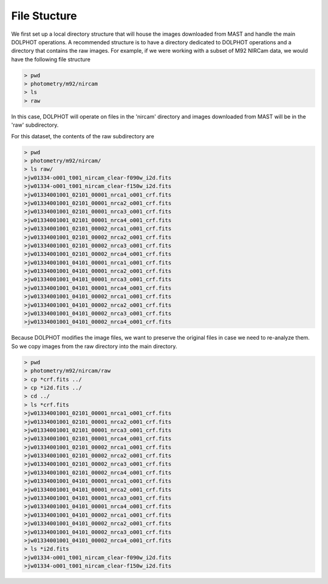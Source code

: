 File Stucture
=========


We first set up a local directory structure that will house the images downloaded from MAST and handle the main DOLPHOT operations. A recommended structure is to have a directory dedicated to DOLPHOT operations and a directory that contains the raw images. For example, if we were working with a subset of M92 NIRCam data, we would have the following file structure

.. code-block:: bash
 
 > pwd
 > photometry/m92/nircam
 > ls
 > raw
 
In this case, DOLPHOT will operate on files in the 'nircam' directory and images downloaded from MAST will be in the 'raw' subdirectory.

For this dataset, the contents of the raw subdirectory are

.. code-block:: bash
 
 > pwd
 > photometry/m92/nircam/
 > ls raw/
 >jw01334-o001_t001_nircam_clear-f090w_i2d.fits
 >jw01334-o001_t001_nircam_clear-f150w_i2d.fits
 >jw01334001001_02101_00001_nrca1_o001_crf.fits
 >jw01334001001_02101_00001_nrca2_o001_crf.fits
 >jw01334001001_02101_00001_nrca3_o001_crf.fits
 >jw01334001001_02101_00001_nrca4_o001_crf.fits
 >jw01334001001_02101_00002_nrca1_o001_crf.fits
 >jw01334001001_02101_00002_nrca2_o001_crf.fits
 >jw01334001001_02101_00002_nrca3_o001_crf.fits
 >jw01334001001_02101_00002_nrca4_o001_crf.fits
 >jw01334001001_04101_00001_nrca1_o001_crf.fits
 >jw01334001001_04101_00001_nrca2_o001_crf.fits
 >jw01334001001_04101_00001_nrca3_o001_crf.fits
 >jw01334001001_04101_00001_nrca4_o001_crf.fits
 >jw01334001001_04101_00002_nrca1_o001_crf.fits
 >jw01334001001_04101_00002_nrca2_o001_crf.fits
 >jw01334001001_04101_00002_nrca3_o001_crf.fits
 >jw01334001001_04101_00002_nrca4_o001_crf.fits



 

Because DOLPHOT modifies the image files, we want to preserve the original files in case we need to re-analyze them.  So we copy images from the raw directory into the main directory.

.. code-block:: bash
 
 > pwd
 > photometry/m92/nircam/raw
 > cp *crf.fits ../
 > cp *i2d.fits ../
 > cd ../
 > ls *crf.fits
 >jw01334001001_02101_00001_nrca1_o001_crf.fits
 >jw01334001001_02101_00001_nrca2_o001_crf.fits
 >jw01334001001_02101_00001_nrca3_o001_crf.fits
 >jw01334001001_02101_00001_nrca4_o001_crf.fits
 >jw01334001001_02101_00002_nrca1_o001_crf.fits
 >jw01334001001_02101_00002_nrca2_o001_crf.fits
 >jw01334001001_02101_00002_nrca3_o001_crf.fits
 >jw01334001001_02101_00002_nrca4_o001_crf.fits
 >jw01334001001_04101_00001_nrca1_o001_crf.fits
 >jw01334001001_04101_00001_nrca2_o001_crf.fits
 >jw01334001001_04101_00001_nrca3_o001_crf.fits
 >jw01334001001_04101_00001_nrca4_o001_crf.fits
 >jw01334001001_04101_00002_nrca1_o001_crf.fits
 >jw01334001001_04101_00002_nrca2_o001_crf.fits
 >jw01334001001_04101_00002_nrca3_o001_crf.fits
 >jw01334001001_04101_00002_nrca4_o001_crf.fits
 > ls *i2d.fits
 >jw01334-o001_t001_nircam_clear-f090w_i2d.fits
 >jw01334-o001_t001_nircam_clear-f150w_i2d.fits
 
